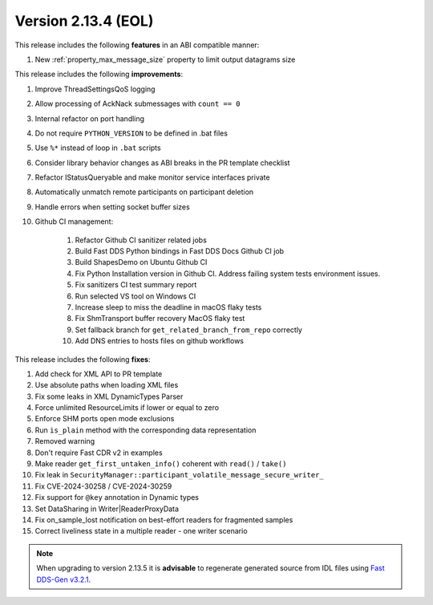 Version 2.13.4 (EOL)
^^^^^^^^^^^^^^^^^^^^

This release includes the following **features** in an ABI compatible manner:

#. New :ref:`property_max_message_size` property to limit output datagrams size

This release includes the following **improvements**:

#. Improve ThreadSettingsQoS logging
#. Allow processing of AckNack submessages with ``count == 0``
#. Internal refactor on port handling
#. Do not require ``PYTHON_VERSION`` to be defined in .bat files
#. Use ``%*`` instead of loop in ``.bat`` scripts
#. Consider library behavior changes as ABI breaks in the PR template checklist
#. Refactor IStatusQueryable and make monitor service interfaces private
#. Automatically unmatch remote participants on participant deletion
#. Handle errors when setting socket buffer sizes
#. Github CI management:

    #. Refactor Github CI sanitizer related jobs
    #. Build Fast DDS Python bindings in Fast DDS Docs Github CI job
    #. Build ShapesDemo on Ubuntu Github CI
    #. Fix Python Installation version in Github CI. Address failing system tests environment issues.
    #. Fix sanitizers CI test summary report
    #. Run selected VS tool on Windows CI
    #. Increase sleep to miss the deadline in macOS flaky tests
    #. Fix ShmTransport buffer recovery MacOS flaky test
    #. Set fallback branch for ``get_related_branch_from_repo`` correctly
    #. Add DNS entries to hosts files on github workflows

This release includes the following **fixes**:

#. Add check for XML API to PR template
#. Use absolute paths when loading XML files
#. Fix some leaks in XML DynamicTypes Parser
#. Force unlimited ResourceLimits if lower or equal to zero
#. Enforce SHM ports open mode exclusions
#. Run ``is_plain`` method with the corresponding data representation
#. Removed warning
#. Don't require Fast CDR v2 in examples
#. Make reader ``get_first_untaken_info()`` coherent with ``read()`` / ``take()``
#. Fix leak in ``SecurityManager::participant_volatile_message_secure_writer_``
#. Fix CVE-2024-30258 / CVE-2024-30259
#. Fix support for ``@key`` annotation in Dynamic types
#. Set DataSharing in Writer|ReaderProxyData
#. Fix on_sample_lost notification on best-effort readers for fragmented samples
#. Correct liveliness state in a multiple reader - one writer scenario


.. note::
  When upgrading to version 2.13.5 it is **advisable** to regenerate generated source from IDL files
  using `Fast DDS-Gen v3.2.1 <https://github.com/eProsima/Fast-DDS-Gen/releases/tag/v3.2.1>`_.
